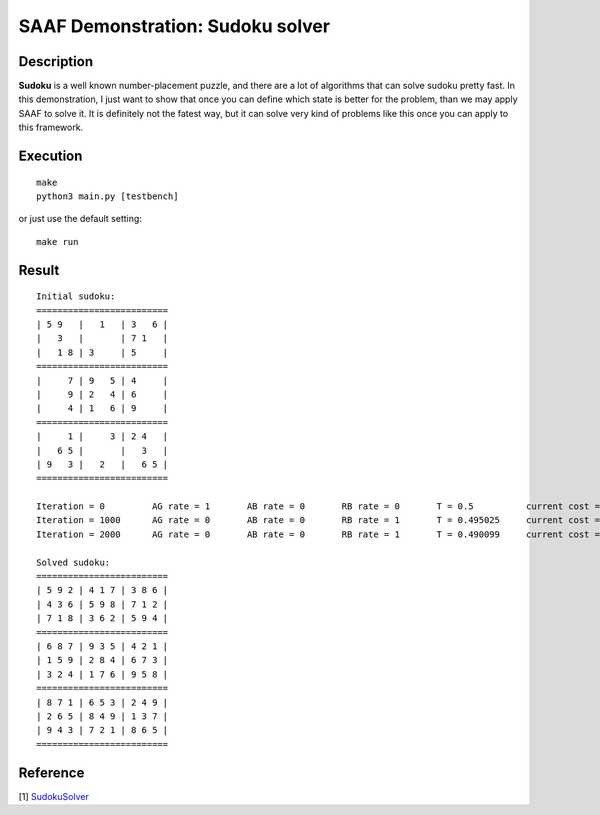 
=================================
SAAF Demonstration: Sudoku solver
=================================

Description
===========
**Sudoku** is a well known number-placement puzzle, and there are a lot of algorithms that can solve sudoku pretty fast. In this demonstration, I
just want to show that once you can define which state is better for the problem, than we may apply SAAF to solve it. It is definitely not the fatest 
way, but it can solve very kind of problems like this once you can apply to this framework.

Execution
=========

::

  make  
  python3 main.py [testbench]

or just use the default setting::

  make run

Result
======

::

	Initial sudoku:
	=========================
	| 5 9   |   1   | 3   6 |
	|   3   |       | 7 1   |
	|   1 8 | 3     | 5     |
	=========================
	|     7 | 9   5 | 4     |
	|     9 | 2   4 | 6     |
	|     4 | 1   6 | 9     |
	=========================
	|     1 |     3 | 2 4   |
	|   6 5 |       |   3   |
	| 9   3 |   2   |   6 5 |
	=========================

	Iteration = 0         AG rate = 1       AB rate = 0       RB rate = 0       T = 0.5          current cost = -132      best cost = -132      
	Iteration = 1000      AG rate = 0       AB rate = 0       RB rate = 1       T = 0.495025     current cost = -157      best cost = -158      
	Iteration = 2000      AG rate = 0       AB rate = 0       RB rate = 1       T = 0.490099     current cost = -148      best cost = -158      

	Solved sudoku:
	=========================
	| 5 9 2 | 4 1 7 | 3 8 6 |
	| 4 3 6 | 5 9 8 | 7 1 2 |
	| 7 1 8 | 3 6 2 | 5 9 4 |
	=========================
	| 6 8 7 | 9 3 5 | 4 2 1 |
	| 1 5 9 | 2 8 4 | 6 7 3 |
	| 3 2 4 | 1 7 6 | 9 5 8 |
	=========================
	| 8 7 1 | 6 5 3 | 2 4 9 |
	| 2 6 5 | 8 4 9 | 1 3 7 |
	| 9 4 3 | 7 2 1 | 8 6 5 |
	=========================

.. image:: ./result/energy.png

Reference
=========
[1] `SudokuSolver 
<https://github.com/erichowens/SudokuSolver>`__


